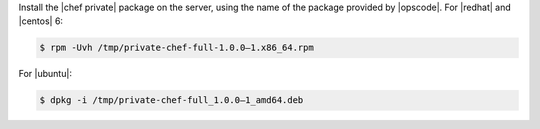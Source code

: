 .. The contents of this file may be included in multiple topics.
.. This file should not be changed in a way that hinders its ability to appear in multiple documentation sets.

Install the |chef private| package on the server, using the name of the package provided by |opscode|. For |redhat| and |centos| 6:

.. code-block:: bash

   $ rpm -Uvh /tmp/private-chef-full-1.0.0–1.x86_64.rpm

For |ubuntu|:

.. code-block:: bash

   $ dpkg -i /tmp/private-chef-full_1.0.0–1_amd64.deb